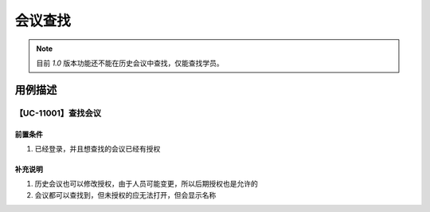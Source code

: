 会议查找
===========================

.. note::

    目前 `1.0` 版本功能还不能在历史会议中查找，仅能查找学员。



用例描述
------------------

【UC-11001】查找会议
^^^^^^^^^^^^^^^^^^^^^^^^^^^^

前置条件
""""""""""""""""""""""""""""

#. 已经登录，并且想查找的会议已经有授权


补充说明
""""""""""""""""""""""""""""

#. 历史会议也可以修改授权，由于人员可能变更，所以后期授权也是允许的
#. 会议都可以查找到，但未授权的应无法打开，但会显示名称
